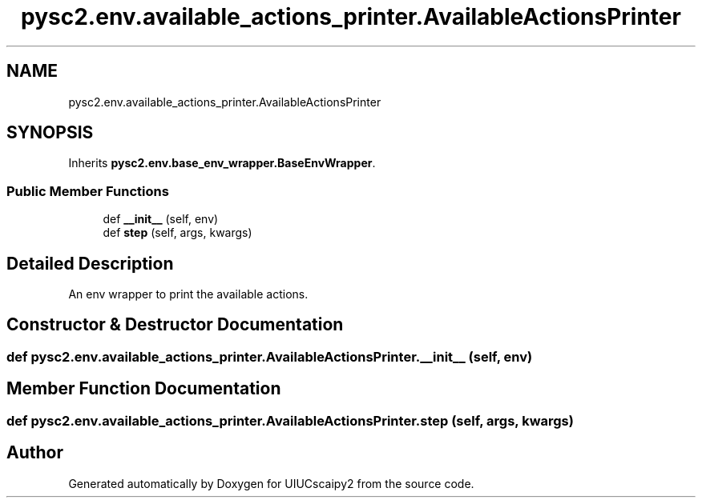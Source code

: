 .TH "pysc2.env.available_actions_printer.AvailableActionsPrinter" 3 "Fri Sep 28 2018" "UIUCscaipy2" \" -*- nroff -*-
.ad l
.nh
.SH NAME
pysc2.env.available_actions_printer.AvailableActionsPrinter
.SH SYNOPSIS
.br
.PP
.PP
Inherits \fBpysc2\&.env\&.base_env_wrapper\&.BaseEnvWrapper\fP\&.
.SS "Public Member Functions"

.in +1c
.ti -1c
.RI "def \fB__init__\fP (self, env)"
.br
.ti -1c
.RI "def \fBstep\fP (self, args, kwargs)"
.br
.in -1c
.SH "Detailed Description"
.PP 

.PP
.nf
An env wrapper to print the available actions.
.fi
.PP
 
.SH "Constructor & Destructor Documentation"
.PP 
.SS "def pysc2\&.env\&.available_actions_printer\&.AvailableActionsPrinter\&.__init__ ( self,  env)"

.SH "Member Function Documentation"
.PP 
.SS "def pysc2\&.env\&.available_actions_printer\&.AvailableActionsPrinter\&.step ( self,  args,  kwargs)"


.SH "Author"
.PP 
Generated automatically by Doxygen for UIUCscaipy2 from the source code\&.
